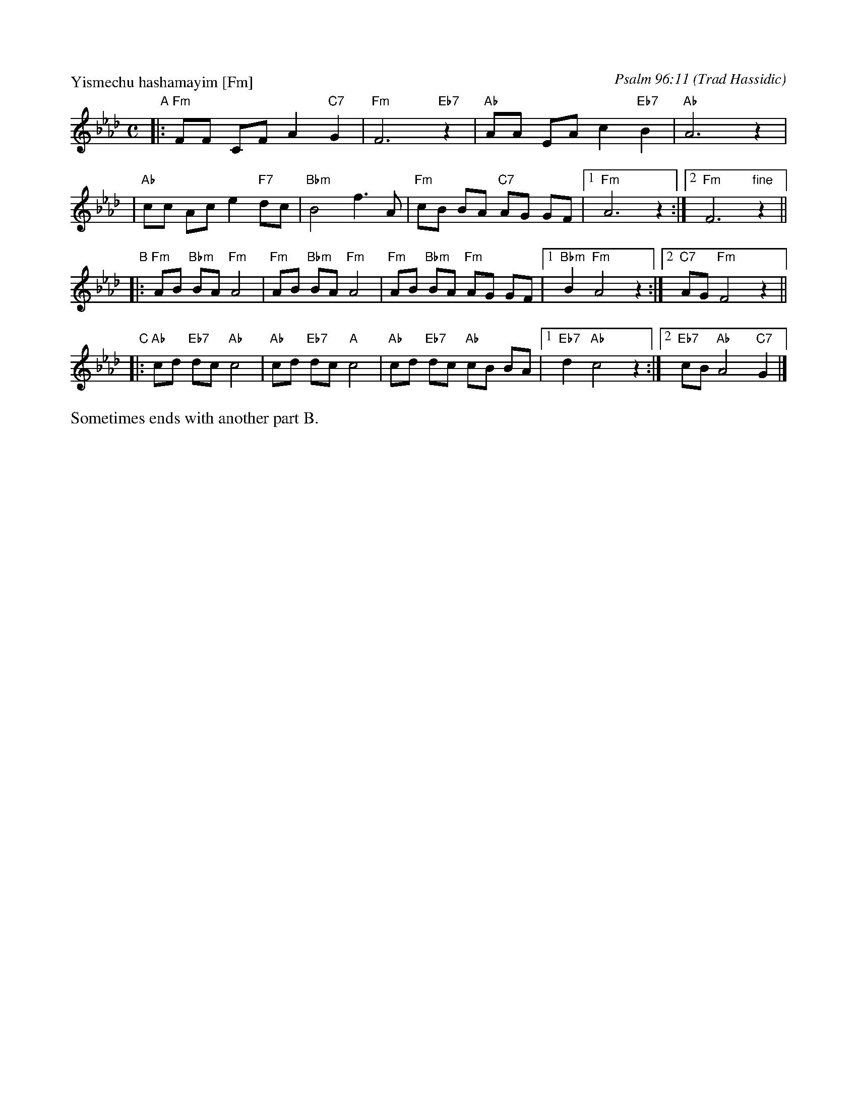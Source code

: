 X: 618
P: Yismechu hashamayim [Fm]
C: Psalm 96:11
O: Trad Hassidic
M: C
L: 1/8
K: Fm
"A"\
|: "Fm"FF CF A2 "C7"G2 | "Fm"F6 "Eb7"z2 \
| "Ab"AA EA c2  "Eb7"B2 | "Ab"A6 z2 |
| "Ab"cc Ac e2 "F7"dc | "Bbm"B4 f3 A \
| "Fm"cB BA "C7"AG GF |1 "Fm"A6 z2 :|2 "Fm"F6 "fine"z2 ||
"B"\
|: "Fm"AB "Bbm"BA "Fm"A4 | "Fm"AB "Bbm"BA "Fm"A4 \
|  "Fm"AB "Bbm"BA "Fm"AG GF |1 "Bbm"B2 "Fm"A4 z2 :|2 "C7"AG "Fm"F4 z2 ||
"C"\
|: "Ab"cd "Eb7"dc "Ab"c4 | "Ab"cd "Eb7"dc "A"c4 \
|  "Ab"cd "Eb7"dc "Ab"cB BA |1 "Eb7"d2 "Ab"c4 z2 :|2 "Eb7"cB "Ab"A4 "C7"G2 |]
%%text Sometimes ends with another part B.
